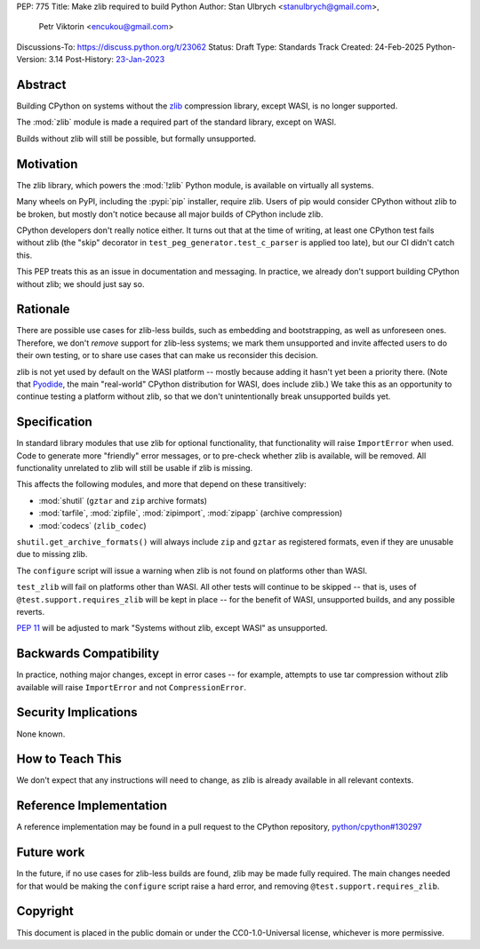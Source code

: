 PEP: 775
Title: Make zlib required to build Python
Author: Stan Ulbrych <stanulbrych@gmail.com>,
        Petr Viktorin <encukou@gmail.com>
Discussions-To: https://discuss.python.org/t/23062
Status: Draft
Type: Standards Track
Created: 24-Feb-2025
Python-Version: 3.14
Post-History: `23-Jan-2023 <https://discuss.python.org/t/23062>`__


Abstract
========

Building CPython on systems without the `zlib <https://zlib.net>`_ compression library, except WASI,
is no longer supported.

The :mod:`zlib` module is made a required part of the standard library,
except on WASI.

Builds without zlib will still be possible, but formally unsupported.


Motivation
==========

The zlib library, which powers the :mod:`!zlib` Python module,
is available on virtually all systems.

Many wheels on PyPI, including the :pypi:`pip` installer, require zlib.
Users of pip would consider CPython without zlib to be broken,
but mostly don't notice because all major builds of CPython include zlib.

CPython developers don't really notice either. It turns out that at the time
of writing, at least one CPython test fails without zlib (the "skip"
decorator in ``test_peg_generator.test_c_parser`` is applied too late),
but our CI didn't catch this.

This PEP treats this as an issue in documentation and messaging.
In practice, we already don't support building CPython without zlib; we
should just say so.


Rationale
=========

There are possible use cases for zlib-less builds, such as embedding and
bootstrapping, as well as unforeseen ones.
Therefore, we don't *remove* support for zlib-less systems; we mark them
unsupported and invite affected users to do their own testing, or to share
use cases that can make us reconsider this decision.

zlib is not yet used by default on the WASI platform -- mostly because
adding it hasn't yet been a priority there. (Note that `Pyodide`_, the main
"real-world" CPython distribution for WASI, does include zlib.)
We take this as an opportunity to  continue testing a platform without
zlib, so that we don't unintentionally break unsupported builds yet.

.. _Pyodide: https://pyodide.org


Specification
=============

In standard library modules that use zlib for optional functionality,
that functionality will raise ``ImportError`` when used.
Code to generate more "friendly" error messages, or to pre-check whether
zlib is available, will be removed.
All functionality unrelated to zlib will still be usable if zlib is
missing.

This affects the following modules, and more that depend on these
transitively:

* :mod:`shutil` (``gztar`` and ``zip`` archive formats)
* :mod:`tarfile`, :mod:`zipfile`, :mod:`zipimport`,
  :mod:`zipapp` (archive compression)
* :mod:`codecs` (``zlib_codec``)

``shutil.get_archive_formats()`` will always include ``zip`` and ``gztar``
as registered formats, even if they are unusable due to missing zlib.

The ``configure`` script will issue a warning when zlib is not found on
platforms other than WASI.

``test_zlib`` will fail on platforms other than WASI.
All other tests will continue to be skipped -- that is, uses of
``@test.support.requires_zlib`` will be kept in place -- for the benefit
of WASI, unsupported builds, and any possible reverts.

:pep:`11` will be adjusted to mark "Systems without zlib, except WASI" as
unsupported.


Backwards Compatibility
=======================

In practice, nothing major changes, except in error cases -- for example,
attempts to use tar compression without zlib available will raise
``ImportError`` and not ``CompressionError``.


Security Implications
=====================

None known.


How to Teach This
=================

We don't expect that any instructions will need to change, as zlib is
already available in all relevant contexts.


Reference Implementation
========================

A reference implementation may be found in a pull request to the CPython
repository, `python/cpython#130297
<https://github.com/python/cpython/pull/130297>`_


Future work
===========

In the future, if no use cases for zlib-less builds are found,
zlib may be made fully required.
The main changes needed for that would be making the ``configure`` script
raise a hard error, and removing ``@test.support.requires_zlib``.


Copyright
=========

This document is placed in the public domain or under the
CC0-1.0-Universal license, whichever is more permissive.
